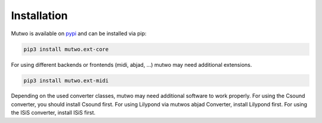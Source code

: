 Installation
============

Mutwo is available on `pypi <https://pypi.org/project/mutwo/>`_ and can be installed via pip:

.. code-block:: sh

    pip3 install mutwo.ext-core

For using different backends or frontends (midi, abjad, ...) mutwo may need additional extensions.

.. code-block:: sh

    pip3 install mutwo.ext-midi

Depending on the used converter classes, mutwo may need additional software to work properly. For using the Csound converter, you should install Csound first. For using Lilypond via mutwos abjad Converter, install Lilypond first. For using the ISiS converter, install ISiS first.
